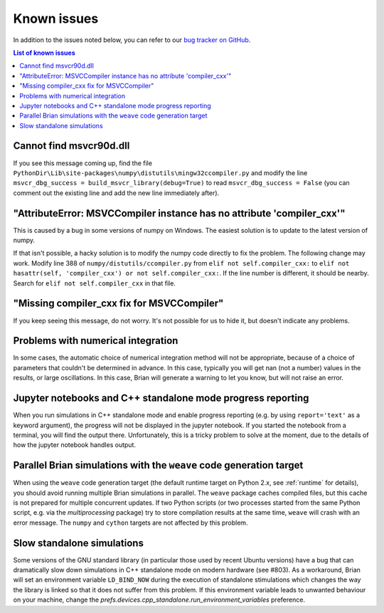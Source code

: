 Known issues
============

In addition to the issues noted below, you can refer to our
`bug tracker on GitHub <https://github.com/brian-team/brian2/issues?q=is%3Aopen+is%3Aissue+label%3Abug>`__.

.. contents:: List of known issues
    :local:

Cannot find msvcr90d.dll
------------------------

If you see this message coming up, find the file
``PythonDir\Lib\site-packages\numpy\distutils\mingw32ccompiler.py``
and modify the line ``msvcr_dbg_success = build_msvcr_library(debug=True)`` to read
``msvcr_dbg_success = False`` (you can comment out the existing line and add the new line
immediately after).

"AttributeError: MSVCCompiler instance has no attribute 'compiler_cxx'"
-----------------------------------------------------------------------

This is caused by a bug in some versions of numpy on Windows. The easiest solution is to
update to the latest version of numpy.

If that isn't possible, a hacky solution is to modify the numpy code directly to fix the
problem. The following change may work.
Modify line 388 of ``numpy/distutils/ccompiler.py`` from ``elif not self.compiler_cxx:`` to
``elif not hasattr(self, 'compiler_cxx') or not self.compiler_cxx:``. If the line
number is different, it should be nearby. Search for ``elif not self.compiler_cxx`` in
that file.

"Missing compiler_cxx fix for MSVCCompiler"
-------------------------------------------

If you keep seeing this message, do not worry. It's not possible for us to
hide it, but doesn't indicate any problems.

Problems with numerical integration
-----------------------------------

In some cases, the automatic choice of numerical integration method will not be
appropriate, because of a choice of parameters that couldn't be determined in
advance. In this case, typically you will get nan (not a number) values in the
results, or large oscillations. In this case, Brian will generate a warning to
let you know, but will not raise an error.

Jupyter notebooks and C++ standalone mode progress reporting
------------------------------------------------------------

When you run simulations in C++ standalone mode and enable progress reporting
(e.g. by using ``report='text'`` as a keyword argument), the progress will not
be displayed in the jupyter notebook. If you started the notebook from a
terminal, you will find the output there. Unfortunately, this is a tricky
problem to solve at the moment, due to the details of how the jupyter notebook
handles output.

Parallel Brian simulations with the ``weave`` code generation target
--------------------------------------------------------------------

When using the ``weave`` code generation target (the default runtime target on
Python 2.x, see :ref:`runtime` for details), you should avoid running multiple
Brian simulations in parallel. The ``weave`` package caches compiled files,
but this cache is not prepared for multiple concurrent updates. If two Python
scripts (or two processes started from the same Python script, e.g. via the
`multiprocessing` package) try to store compilation results at the same time,
``weave`` will crash with an error message. The ``numpy`` and ``cython`` targets
are not affected by this problem.

Slow standalone simulations
---------------------------

Some versions of the GNU standard library (in particular those used by recent
Ubuntu versions) have a bug that can dramatically slow down simulations in
C++ standalone mode on modern hardware (see #803). As a workaround, Brian will
set an environment variable ``LD_BIND_NOW`` during the execution of standalone
stimulations which changes the way the library is linked so that it does not
suffer from this problem. If this environment variable leads to unwanted
behaviour on your machine, change the
`prefs.devices.cpp_standalone.run_environment_variables` preference.
